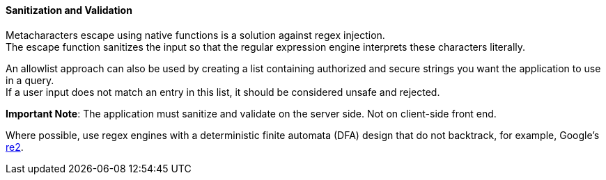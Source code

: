 ==== Sanitization and Validation

Metacharacters escape using native functions is a solution against regex injection. +
The escape function sanitizes the input so that the regular expression engine interprets these
characters literally.

An allowlist approach can also be used by creating a list containing authorized and secure strings you want the application to use in a query. +
If a user input does not match an entry in this list, it should be considered unsafe and rejected.

*Important Note*: The application must sanitize and validate on the server side. Not on
client-side front end.

Where possible, use regex engines with a deterministic finite
automata (DFA) design that do not backtrack, for example, Google's
https://github.com/google/re2[re2].
